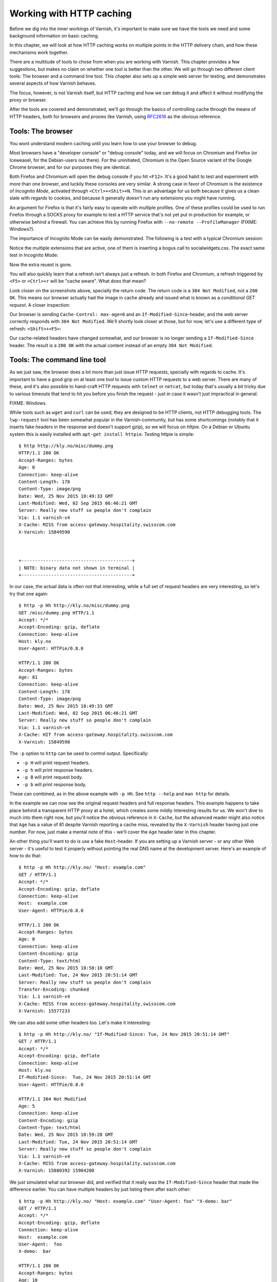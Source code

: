 Working with HTTP caching
=========================

.. _RFC2616: https://www.ietf.org/rfc/rfc2616.txt

Before we dig into the inner workings of Varnish, it's important to
make sure we have the tools we need and some background information on
basic caching.

In this chapter, we will look at how HTTP caching works on multiple points
in the HTTP delivery chain, and how these mechanisms work together.

There are a multitude of tools to chose from when you are working with
Varnish. This chapter provides a few suggestions, but makes no claim on
whether one tool is better than the other. We will go through two different
client tools: The browser and a command line tool. This chapter also sets
up a simple web server for testing, and demonstrates several aspects of how
Varnish behaves.

The focus, however, is not Varnish itself, but HTTP caching and how we can
debug it and affect it without modifying the proxy or browser.

After the tools are covered and demonstrated, we'll go through the basics
of controlling cache through the means of HTTP headers, both for browsers
and proxies like Varnish, using `RFC2616`_ as the obvious reference.

Tools: The browser
------------------

You wont understand modern caching until you learn how to use your browser
to debug.

Most browsers have a "developer console" or "debug console" today, and we
will focus on Chromium and Firefox (or Iceweasel, for the Debian-users out
there). For the uninitiated, Chromium is the Open Source variant of the
Google Chrome browser, and for our purposes they are identical.

Both Firefox and Chromium will open the debug console if you hit ``<F12>``.
It's a good habit to test and experiment with more than one browser, and
luckily these consoles are very similar. A strong case in favor of Chromium
is the existence of `Incognito Mode`, activated through
``<Ctrl>+<Shit>+N``. This is an advantage for us both because it gives us a
clean slate with regards to cookies, and because it generally doesn't run
any extensions you might have running.

An argument for Firefox is that it's fairly easy to operate with
multiple profiles. One of these profiles could be used to run Firefox
through a SOCKS proxy for example to test a HTTP service that's not yet put
in production for example, or otherwise behind a firewall. You can achieve
this by running Firefox with ``--no-remote --ProfileManager`` (FIXME:
Windows?).

The importance of Incognito Mode can be easily demonstrated. The following
is a test with a typical Chromium session:

.. image:: img/chromium-dev-plugins.png

Notice the multiple extensions that are active, one of them is inserting a
bogus call to socialwidgets.css. The exact same test in Incognito Mode:

.. image:: img/chromium-dev-incognito.png

Now the extra reuest is gone.

You will also quickly learn that a refresh isn't always just a refresh.
In both Firefox and Chromium, a refresh triggered by ``<F5>`` or
``<Ctrl>+r`` will be "cache aware". What does that mean?

Look closer on the screenshots above, specially the return code. The return
code is a ``304 Not Modified``, not a ``200 OK``. This means our browser
actually had the image in cache already and issued what is known as a
`conditional GET request`. A closer inspection:

.. image:: img/chromium-dev-304-1.png

Our browser is sending ``Cache-Control: max-age=0`` and an
``If-Modified-Since``-header, and the web server correctly responds with
``304 Not Modified``.  We'll shortly look closer at those, but for now,
let's use a different type of refresh: ``<Shift>+<F5>``:

.. image:: img/chromium-dev-304-2.png

Our cache-related headers have changed somewhat, and our browser is no
longer sending a ``If-Modified-Since`` header. The result is a ``200 OK``
with the actual content instead of an empty ``304 Not Modified``.


Tools: The command line tool
----------------------------

As we just saw, the browser does a lot more than just issue HTTP requests,
specially with regards to cache. It's important to have a good grip on at
least one tool to issue custom HTTP requests to a web server. There are
many of these, and it's also possible to hand-craft HTTP requests with
``telnet`` or ``netcat``, but today that's usually a bit tricky due to
various timeouts that tend to hit you before you finish the request - just
in case it wasn't just impractical in general.

FIXME: Windows.

While tools such as ``wget`` and ``curl`` can be used, they are designed to
be HTTP clients, not HTTP debugging tools. The ``lwp-request`` tool has
been somewhat popular in the Varnish-community, but has some shortcomings
(notably that it inserts fake headers in the response and doesn't support
gzip), so we will focus on `httpie`. On a Debian or Ubuntu system this is
easily installed with ``apt-get install httpie``. Testing httpie is
simple::

        $ http http://kly.no/misc/dummy.png
        HTTP/1.1 200 OK
        Accept-Ranges: bytes
        Age: 0
        Connection: keep-alive
        Content-Length: 178
        Content-Type: image/png
        Date: Wed, 25 Nov 2015 18:49:33 GMT
        Last-Modified: Wed, 02 Sep 2015 06:46:21 GMT
        Server: Really new stuff so people don't complain
        Via: 1.1 varnish-v4
        X-Cache: MISS from access-gateway.hospitality.swisscom.com
        X-Varnish: 15849590



        +-----------------------------------------+
        | NOTE: binary data not shown in terminal |
        +-----------------------------------------+

In our case, the actual data is often not that interesting, while a full
set of request headers are very interesting, so let's try that one again::

        $ http -p Hh http://kly.no/misc/dummy.png
        GET /misc/dummy.png HTTP/1.1
        Accept: */*
        Accept-Encoding: gzip, deflate
        Connection: keep-alive
        Host: kly.no
        User-Agent: HTTPie/0.8.0

        HTTP/1.1 200 OK
        Accept-Ranges: bytes
        Age: 81
        Connection: keep-alive
        Content-Length: 178
        Content-Type: image/png
        Date: Wed, 25 Nov 2015 18:49:33 GMT
        Last-Modified: Wed, 02 Sep 2015 06:46:21 GMT
        Server: Really new stuff so people don't complain
        Via: 1.1 varnish-v4
        X-Cache: HIT from access-gateway.hospitality.swisscom.com
        X-Varnish: 15849590

The ``-p`` option to ``http`` can be used to control output. Specifically:

- ``-p H`` will print request headers.
- ``-p h`` will print response headers.
- ``-p B`` will print request body.
- ``-p b`` will print response body.

These can combined, as in the above example with ``-p Hh``. See ``http
--help`` and ``man http`` for details.

In the example we can now see the original request headers and full
response headers. This example happens to take place behind a transparent
HTTP proxy at a hotel, which creates some mildly interesting results for
us. We won't dive to much into them right now, but you'll notice the
obvious reference in ``X-Cache``, but the advanced reader might also notice
that ``Age`` has a value of 81 despite Varnish reporting a cache miss,
revealed by the ``X-Varnish`` header having just one number. For now, just
make a mental note of this - we'll cover the ``Age`` header later in this
chapter.

An other thing you'll want to do is use a fake ``Host``-header. If you are
setting up a Varnish server - or any other Web server - it's useful to test
it properly without pointing the real DNS name at the development server.
Here's an example of how to do that::

        $ http -p Hh http://kly.no/ "Host: example.com"
        GET / HTTP/1.1
        Accept: */*
        Accept-Encoding: gzip, deflate
        Connection: keep-alive
        Host:  example.com
        User-Agent: HTTPie/0.8.0

        HTTP/1.1 200 OK
        Accept-Ranges: bytes
        Age: 0
        Connection: keep-alive
        Content-Encoding: gzip
        Content-Type: text/html
        Date: Wed, 25 Nov 2015 18:58:10 GMT
        Last-Modified: Tue, 24 Nov 2015 20:51:14 GMT
        Server: Really new stuff so people don't complain
        Transfer-Encoding: chunked
        Via: 1.1 varnish-v4
        X-Cache: MISS from access-gateway.hospitality.swisscom.com
        X-Varnish: 15577233

We can also add some other headers too. Let's make it interesting::

        $ http -p Hh http://kly.no/ "If-Modified-Since: Tue, 24 Nov 2015 20:51:14 GMT"
        GET / HTTP/1.1
        Accept: */*
        Accept-Encoding: gzip, deflate
        Connection: keep-alive
        Host: kly.no
        If-Modified-Since:  Tue, 24 Nov 2015 20:51:14 GMT
        User-Agent: HTTPie/0.8.0

        HTTP/1.1 304 Not Modified
        Age: 5
        Connection: keep-alive
        Content-Encoding: gzip
        Content-Type: text/html
        Date: Wed, 25 Nov 2015 18:59:28 GMT
        Last-Modified: Tue, 24 Nov 2015 20:51:14 GMT
        Server: Really new stuff so people don't complain
        Via: 1.1 varnish-v4
        X-Cache: MISS from access-gateway.hospitality.swisscom.com
        X-Varnish: 15880392 15904200

We just simulated what our browser did, and verified that it really was the
``If-Modified-Since`` header that made the difference earlier. You can have
multiple headers by just listing them after each other::

        $ http -p Hh http://kly.no/ "Host: example.com" "User-Agent: foo" "X-demo: bar"
        GET / HTTP/1.1
        Accept: */*
        Accept-Encoding: gzip, deflate
        Connection: keep-alive
        Host:  example.com
        User-Agent:  foo
        X-demo:  bar

        HTTP/1.1 200 OK
        Accept-Ranges: bytes
        Age: 10
        Connection: keep-alive
        Content-Encoding: gzip
        Content-Length: 24681
        Content-Type: text/html
        Date: Wed, 25 Nov 2015 19:01:08 GMT
        Last-Modified: Tue, 24 Nov 2015 20:51:14 GMT
        Server: Really new stuff so people don't complain
        Via: 1.1 varnish-v4
        X-Cache: MISS from access-gateway.hospitality.swisscom.com
        X-Varnish: 15759349 15809060

Tools: A web server
-------------------

This one is a bit obvious, and regardless of what example is used in a
book, it's the wrong one. So we'll just pick one: Apache.

You can do the same with any half-decent web server, but what you want is a
web server where you can easily modify response headers to some degree. If
you are comfortable doing that with NodeJS or some other slightly more
modern tool than Apache, then go ahead. If you really don't care and just
want a test environment, then keep reading. To save some time, these
examples are oriented around Debian and/or Ubuntu-systems, but largely
apply to any modern GNU/Linux distribution (and other UNIX-like systems).

Note that commands that start with ``#`` are executed as root, while
commands starting with ``$`` can be run as a regular user. This means you
either have to login as root directly, through ``su -`` or ``sudo -i``, or
prefix the command with ``sudo`` if you've set up sudo on your system.

Our first step is getting it installed and configured::

        # apt-get install apache2
        (...)
        # a2enmod cgi
        # cd /etc/apache2
        # sed -i 's/80/8080/g' ports.conf sites-enabled/000-default.conf 
        # service apache2 restart


In short, what we just did is install Apache httpd, enable the CGI module,
change the listening port from port 80 to 8080, then restart the web
server. We changed the listening port to prepare for things to come.
You can verify that it works through two means::

        # netstat -nlpt
        Active Internet connections (only servers)
        Proto Recv-Q Send-Q Local Address           Foreign Address         State PID/Program name
        tcp6       0      0 :::8080                 :::*                    LISTEN 1101/apache2
        # http -p Hh http://localhost:8080/
        GET / HTTP/1.1
        Accept: */*
        Accept-Encoding: gzip, deflate
        Connection: keep-alive
        Host: localhost:8080
        User-Agent: HTTPie/0.8.0

        HTTP/1.1 200 OK
        Accept-Ranges: bytes
        Connection: Keep-Alive
        Content-Encoding: gzip
        Content-Length: 3078
        Content-Type: text/html
        Date: Wed, 25 Nov 2015 20:23:09 GMT
        ETag: "2b60-525632b42b90d-gzip"
        Keep-Alive: timeout=5, max=100
        Last-Modified: Wed, 25 Nov 2015 20:19:01 GMT
        Server: Apache/2.4.10 (Debian)
        Vary: Accept-Encoding

Now let's make a CGI script to test some custom-headers::

        # cd /usr/lib/cgi-bin
        # cat > foo.sh <<_EOF_
         #!/bin/bash
         echo "Content-type: text/plain"
         echo
         echo "Hello. Random number: ${RANDOM}"
         date
         _EOF_
        # chmod a+x foo.sh
        # ./foo.sh
        Content-type: text/plain

        Hello. Random number: 21126
        Wed Nov 25 20:26:59 UTC 2015

You may want to use an actual editor, like ``vim``, ``emacs`` or ``nano``
instead of using ``cat`` of course. To clarify, the exact content of
``foo.sh`` should be::

         #!/bin/bash
         echo "Content-type: text/plain"
         echo
         echo "Hello. Random number: ${RANDOM}"
         date

We then change permissions for it, making it executable by all users, then
verify that it does what it's supposed to. Next up, let's test if we can
run it through Apache::

        # http -p Hhb http://localhost:8080/cgi-bin/foo.sh
        GET /cgi-bin/foo.sh HTTP/1.1
        Accept: */*
        Accept-Encoding: gzip, deflate
        Connection: keep-alive
        Host: localhost:8080
        User-Agent: HTTPie/0.8.0

        HTTP/1.1 200 OK
        Connection: Keep-Alive
        Content-Length: 57
        Content-Type: text/plain
        Date: Wed, 25 Nov 2015 20:31:00 GMT
        Keep-Alive: timeout=5, max=100
        Server: Apache/2.4.10 (Debian)

        Hello. Random number: 21126
        Wed Nov 25 20:31:00 UTC 2015

If you've been able to reproduce the above example, you're ready to start
start testing and experimenting.

Tools: Varnish
--------------

We need an intermediary cache, and what better example than Varnish? We'll
refrain from configuring Varnish beyond the defaults for now, though.

For now, let's just install Varnish. This assumes you're using a Debian or
Ubuntu-system and that you have a web server listening on port 8080, as
Varnish uses a web server on port 8080 by default::

        # apt-get install varnish
        # service varnish start
        # http -p Hhb http://localhost:6081/cgi-bin/foo.sh
        GET /cgi-bin/foo.sh HTTP/1.1
        Accept: */*
        Accept-Encoding: gzip, deflate
        Connection: keep-alive
        Host: localhost:6081
        User-Agent: HTTPie/0.8.0

        HTTP/1.1 200 OK
        Accept-Ranges: bytes
        Age: 0
        Connection: keep-alive
        Content-Length: 57
        Content-Type: text/plain
        Date: Wed, 25 Nov 2015 20:38:09 GMT
        Server: Apache/2.4.10 (Debian)
        Via: 1.1 varnish-v4
        X-Varnish: 5

        Hello. Random number: 21126
        Wed Nov 25 20:38:09 UTC 2015

As you can see from the above example, a typical Varnish installation
listens to port 6081 by default, and uses ``127.0.0.1:8080`` as the backend
web server. If the above example doesn't work, you can change the listening
port of Varnish by altering the ``-a`` argument in ``/etc/default/varnish``
and issuing ``service varnish restart``, and the backend web server can be
changed in ``/etc/varnish/default.vcl``, then issue a restart with
``service varnish restart``. We'll cover both of these files in detail in
later chapters.

Conditional GET requests
------------------------

In the tool-examples earlier we saw a real example of a `conditional GET
request`. In many ways, they are quite simple mechanisms to allow a HTTP
client - typically a browser - to verify that they have the most up-to-date
version of the HTTP object. There are two different types of conditional
GET requests: ``If-Modified-Since`` and ``If-None-Match``.

If a server sends ``Last-Modified``-header, the client can issue a
``If-Modified-Since`` header on later requests for the same content,
indicating that the server only needs to transmit this content if it's been
updated.

Some times it isn't trivial to know the modification time, but you might be
able to uniquely identify the content anyway. For that matter, the content
might have been changed back to the original state. This is where the
response header ``Etag`` comes into the picture.

An ``Etag`` header can be used to provide an arbitrary ID to an HTTP
object, and the client can then re-use that in a ``If-None-Match`` request
header.

Let's test this out for ourself. Let's modify our dummy-backend, that we
created in ``/usr/lib/cgi-bin/foo.sh`` (or your equivalent). The goal is to
send a static ``Etag`` header. Here's a modified version::

        #!/bin/bash
        echo "Content-type: text/plain"
        echo "Etag: testofetagnumber1"
        echo
        echo "Hello. Random number: 21126"
        date

Let's see what happens when we talk directly to Apache::

        # http http://localhost:8080/cgi-bin/foo.sh
        HTTP/1.1 200 OK
        Connection: Keep-Alive
        Content-Length: 57
        Content-Type: text/plain
        Date: Wed, 25 Nov 2015 20:43:25 GMT
        Etag: testofetagnumber1
        Keep-Alive: timeout=5, max=100
        Server: Apache/2.4.10 (Debian)

        Hello. Random number: 21126
        Wed Nov 25 20:43:25 UTC 2015

        # http http://localhost:8080/cgi-bin/foo.sh
        HTTP/1.1 200 OK
        Connection: Keep-Alive
        Content-Length: 57
        Content-Type: text/plain
        Date: Wed, 25 Nov 2015 20:43:28 GMT
        Etag: testofetagnumber1
        Keep-Alive: timeout=5, max=100
        Server: Apache/2.4.10 (Debian)

        Hello. Random number: 21126
        Wed Nov 25 20:43:28 UTC 2015

Two successive requests yielded updated content, but with the same Etag.
Now let's see how Varnish handles this::

        # http http://localhost:6081/cgi-bin/foo.sh
        HTTP/1.1 200 OK
        Accept-Ranges: bytes
        Age: 0
        Connection: keep-alive
        Content-Length: 57
        Content-Type: text/plain
        Date: Wed, 25 Nov 2015 20:44:53 GMT
        Etag: testofetagnumber1
        Server: Apache/2.4.10 (Debian)
        Via: 1.1 varnish-v4
        X-Varnish: 32770

        Hello. Random number: 21126
        Wed Nov 25 20:44:53 UTC 2015

        # http http://localhost:6081/cgi-bin/foo.sh
        HTTP/1.1 200 OK
        Accept-Ranges: bytes
        Age: 2
        Connection: keep-alive
        Content-Length: 57
        Content-Type: text/plain
        Date: Wed, 25 Nov 2015 20:44:53 GMT
        Etag: testofetagnumber1
        Server: Apache/2.4.10 (Debian)
        Via: 1.1 varnish-v4
        X-Varnish: 32773 32771

        Hello. Random number: 21126
        Wed Nov 25 20:44:53 UTC 2015

It's pretty easy to see the difference in the output. However, there are
two things happening here of interest. First, ``Etag`` doesn't matter for
this test because we never send ``If-None-Match``! So our ``http``-command
gets a ``200 OK``, not the ``304 Not Modified`` that we were looking for.
Let's try that again::

        # http http://localhost:6081/cgi-bin/foo.sh "If-None-Match:
        testofetagnumber1"
        HTTP/1.1 304 Not Modified
        Age: 0
        Connection: keep-alive
        Content-Type: text/plain
        Date: Wed, 25 Nov 2015 20:48:52 GMT
        Etag: testofetagnumber1
        Server: Apache/2.4.10 (Debian)
        Via: 1.1 varnish-v4
        X-Varnish: 8

Now we see ``Etag`` and ``If-None-Match`` at work. Also note the absence of
a body: we just saved bandwidth.

Let's try to change our ``If-None-Match`` header a bit::

        # http http://localhost:6081/cgi-bin/foo.sh "If-None-Match: testofetagnumber2"
        HTTP/1.1 200 OK
        Accept-Ranges: bytes
        Age: 0
        Connection: keep-alive
        Content-Length: 57
        Content-Type: text/plain
        Date: Wed, 25 Nov 2015 20:51:10 GMT
        Etag: testofetagnumber1
        Server: Apache/2.4.10 (Debian)
        Via: 1.1 varnish-v4
        X-Varnish: 11

        Hello. Random number: 21126
        Wed Nov 25 20:51:10 UTC 2015

Content!

The observant reader will have noticed several other things that Varnish
did. Suddenly there's an ``Age`` header, for instance. That's next on our
agenda.

.. Warning::

        Hopefully our demo also illustrates that supplying static ``Etag``
        headers or bogus ``Last-Modified`` headers can have unexpected side
        effects. In our example, ``foo.sh`` clearly provides new content
        every time. Talking directly to the web server resulted in the
        desired behavior of the client getting the updated content, but
        only because the web server ignored the conditional part of the
        request.

        The danger is not Varnish - which we can control -  but proxy
        servers outside of our control sitting between the client and the
        web server. Even if your web server ignores ``If-None-Match`` and
        ``If-Modified-Since`` headers, there's no guarantee that other
        proxies do! Make sure you only provide ``Etag`` and
        ``Last-Modified``-headers that are correct, or don't provide them
        at all.

Cache control and age
---------------------

FIXME: Write this :p

